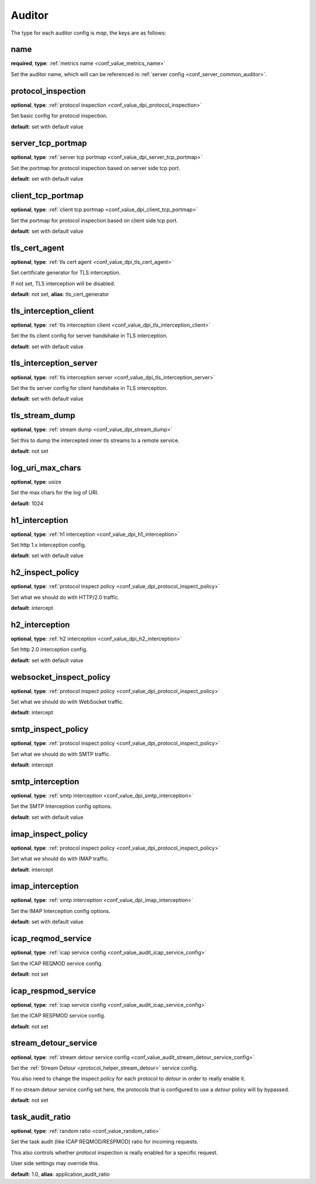 .. _configuration_auditor:

*******
Auditor
*******

The type for each auditor config is *map*, the keys are as follows:

name
----

**required**, **type**: :ref:`metrics name <conf_value_metrics_name>`

Set the auditor name, which will can be referenced in :ref:`server config <conf_server_common_auditor>`.

.. _conf_auditor_protocol_inspection:

protocol_inspection
-------------------

**optional**, **type**: :ref:`protocol inspection <conf_value_dpi_protocol_inspection>`

Set basic config for protocol inspection.

**default**: set with default value

server_tcp_portmap
------------------

**optional**, **type**: :ref:`server tcp portmap <conf_value_dpi_server_tcp_portmap>`

Set the portmap for protocol inspection based on server side tcp port.

**default**: set with default value

client_tcp_portmap
------------------

**optional**, **type**: :ref:`client tcp portmap <conf_value_dpi_client_tcp_portmap>`

Set the portmap for protocol inspection based on client side tcp port.

**default**: set with default value

.. _conf_auditor_tls_cert_agent:

tls_cert_agent
--------------

**optional**, **type**: :ref:`tls cert agent <conf_value_dpi_tls_cert_agent>`

Set certificate generator for TLS interception.

If not set, TLS interception will be disabled.

**default**: not set, **alias**: tls_cert_generator

.. _conf_auditor_tls_interception_client:

tls_interception_client
-----------------------

**optional**, **type**: :ref:`tls interception client <conf_value_dpi_tls_interception_client>`

Set the tls client config for server handshake in TLS interception.

**default**: set with default value

tls_interception_server
-----------------------

**optional**, **type**: :ref:`tls interception server <conf_value_dpi_tls_interception_server>`

Set the tls server config for client handshake in TLS interception.

**default**: set with default value

tls_stream_dump
---------------

**optional**, **type**: :ref:`stream dump <conf_value_dpi_stream_dump>`

Set this to dump the intercepted inner tls streams to a remote service.

**default**: not set

.. versionadded:: 1.7.34

log_uri_max_chars
-----------------

**optional**, **type**: usize

Set the max chars for the log of URI.

**default**: 1024

.. _conf_auditor_h1_interception:

h1_interception
---------------

**optional**, **type**: :ref:`h1 interception <conf_value_dpi_h1_interception>`

Set http 1.x interception config.

**default**: set with default value

h2_inspect_policy
-----------------

**optional**, **type**: :ref:`protocol inspect policy <conf_value_dpi_protocol_inspect_policy>`

Set what we should do with HTTP/2.0 traffic.

**default**: intercept

.. versionadded:: 1.9.0

.. _conf_auditor_h2_interception:

h2_interception
---------------

**optional**, **type**: :ref:`h2 interception <conf_value_dpi_h2_interception>`

Set http 2.0 interception config.

**default**: set with default value

websocket_inspect_policy
------------------------

**optional**, **type**: :ref:`protocol inspect policy <conf_value_dpi_protocol_inspect_policy>`

Set what we should do with WebSocket traffic.

**default**: intercept

.. versionadded:: 1.9.8

smtp_inspect_policy
-------------------

**optional**, **type**: :ref:`protocol inspect policy <conf_value_dpi_protocol_inspect_policy>`

Set what we should do with SMTP traffic.

**default**: intercept

.. versionadded:: 1.9.0

.. _conf_auditor_smtp_interception:

smtp_interception
-----------------

**optional**, **type**: :ref:`smtp interception <conf_value_dpi_smtp_interception>`

Set the SMTP Interception config options.

**default**: set with default value

.. versionadded:: 1.9.2

imap_inspect_policy
-------------------

**optional**, **type**: :ref:`protocol inspect policy <conf_value_dpi_protocol_inspect_policy>`

Set what we should do with IMAP traffic.

**default**: intercept

.. versionadded:: 1.9.4

.. _conf_auditor_imap_interception:

imap_interception
-----------------

**optional**, **type**: :ref:`smtp interception <conf_value_dpi_imap_interception>`

Set the IMAP Interception config options.

**default**: set with default value

.. versionadded:: 1.9.7

icap_reqmod_service
-------------------

**optional**, **type**: :ref:`icap service config <conf_value_audit_icap_service_config>`

Set the ICAP REQMOD service config.

**default**: not set

.. versionadded:: 1.7.3

icap_respmod_service
--------------------

**optional**, **type**: :ref:`icap service config <conf_value_audit_icap_service_config>`

Set the ICAP RESPMOD service config.

**default**: not set

.. versionadded:: 1.7.3

.. _conf_auditor_stream_detour_service:

stream_detour_service
---------------------

**optional**, **type**: :ref:`stream detour service config <conf_value_audit_stream_detour_service_config>`

Set the :ref:`Stream Detour <protocol_helper_stream_detour>` service config.

You also need to change the inspect policy for each protocol to `detour` in order to really enable it.

If no stream detour service config set here, the protocols that is configured to use a `detour` policy will by bypassed.

**default**: not set

.. versionadded:: 1.9.8

.. _conf_auditor_task_audit_ratio:

task_audit_ratio
----------------

**optional**, **type**: :ref:`random ratio <conf_value_random_ratio>`

Set the task audit (like ICAP REQMOD/RESPMOD) ratio for incoming requests.

This also controls whether protocol inspection is really enabled for a specific request.

User side settings may override this.

**default**: 1.0, **alias**: application_audit_ratio

.. versionadded:: 1.7.4
